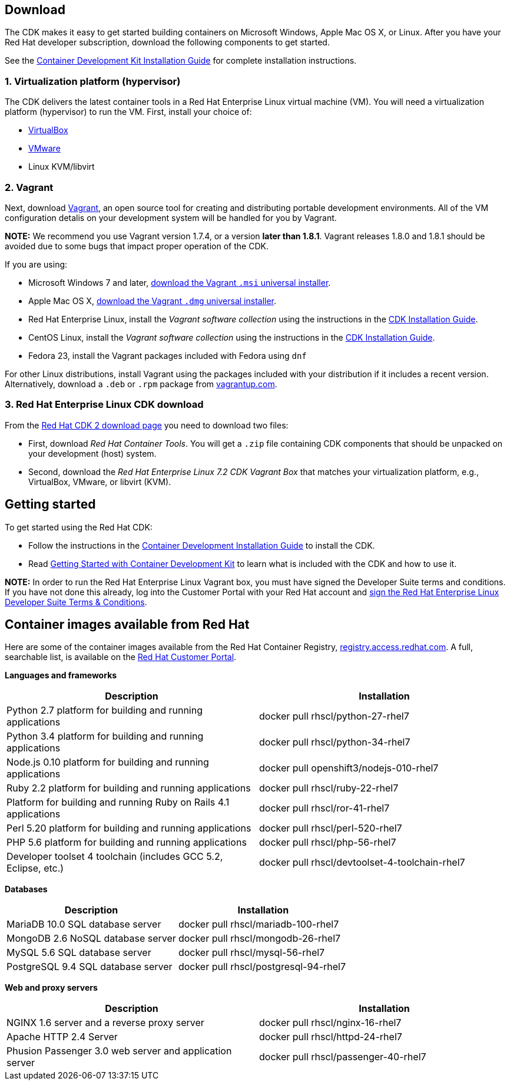 :awestruct-layout: product-download-custom
:awestruct-interpolate: true

== Download

The CDK makes it easy to get started building containers on Microsoft Windows, Apple Mac OS X, or Linux. After you have your Red Hat developer subscription, download the following components to get started.

See the link:https://access.redhat.com/documentation/en/red-hat-enterprise-linux-atomic-host/version-7/container-development-kit-installation-guide[Container Development Kit Installation Guide] for complete installation instructions.

=== 1. Virtualization platform (hypervisor)

The CDK delivers the latest container tools in a Red Hat Enterprise Linux virtual machine (VM). You will need a virtualization platform (hypervisor) to run the VM. First, install your choice of:

* link:http://virtualbox.org/[VirtualBox]
* link:http://vmware.com/[VMware]
* Linux KVM/libvirt

=== 2. Vagrant

Next, download link:http://www.vagrantup.com/[Vagrant], an open source tool for creating and distributing portable development environments. All of the VM configuration detalis on your development system will be handled for you by Vagrant.

[.callout-light]
*NOTE:* We recommend you use Vagrant version 1.7.4, or a version *later than 1.8.1*. Vagrant releases 1.8.0 and 1.8.1 should be avoided due to some bugs that impact proper operation of the CDK.

If you are using:

* Microsoft Windows 7 and later, link:https://releases.hashicorp.com/vagrant/1.7.4/vagrant_1.7.4.msi[download the Vagrant `.msi` universal installer].
* Apple Mac OS X, link:https://releases.hashicorp.com/vagrant/1.7.4/vagrant_1.7.4.dmg[download the Vagrant `.dmg` universal installer].
* Red Hat Enterprise Linux, install the _Vagrant software collection_ using the instructions in the link:https://access.redhat.com/documentation/en/red-hat-enterprise-linux-atomic-host/version-7/container-development-kit-installation-guide[CDK Installation Guide].
* CentOS Linux, install the _Vagrant software collection_ using the instructions in the link:https://access.redhat.com/documentation/en/red-hat-enterprise-linux-atomic-host/version-7/container-development-kit-installation-guide[CDK Installation Guide].
* Fedora 23, install the Vagrant packages included with Fedora using `dnf` 

For other Linux distributions, install Vagrant using the packages included with your distribution if it includes a recent version. Alternatively, download a `.deb` or `.rpm` package from link:https://vagrantup.com/downloads.html[vagrantup.com].

=== 3. Red Hat Enterprise Linux CDK download

From the link:https://access.redhat.com/downloads/content/293/ver=2/rhel---7/2.0.0/x86_64/product-software[Red Hat CDK 2 download page] you need to download two files:

* First, download _Red Hat Container Tools_. You will get a `.zip` file containing CDK components that should be unpacked on your development (host) system.
* Second, download the _Red Hat Enterprise Linux 7.2 CDK Vagrant Box_ that matches your virtualization platform, e.g., VirtualBox, VMware, or libvirt (KVM).


== Getting started

To get started using the Red Hat CDK:

* Follow the instructions in the link:https://access.redhat.com/documentation/en/red-hat-enterprise-linux-atomic-host/version-7/container-development-kit-installation-guide[Container Development Installation Guide] to install the CDK.
* Read link:https://access.redhat.com/documentation/en/red-hat-enterprise-linux-atomic-host/version-7/getting-started-with-container-development-kit/[Getting Started with Container Development Kit] to learn what is included with the CDK and how to use it.

[.callout-light]
*NOTE:*  In order to run the Red Hat Enterprise Linux Vagrant box, you must have signed the Developer Suite terms and conditions. If you have not done this already, log into the Customer Portal with your Red Hat account and link:https://www.redhat.com/wapps/ugc[sign the Red Hat Enterprise Linux Developer Suite Terms & Conditions].


== Container images available from Red Hat 

Here are some of the container images available from the Red Hat Container Registry, link:https://registry.access.redhat.com/[registry.access.redhat.com]. A full, searchable list, is available on the link:https://access.redhat.com/search/#/container-images[Red Hat Customer Portal].

*Languages and frameworks*
[frame="topbot", options="header"]
|==========================
|Description  |Installation
|Python 2.7 platform for building and running applications |docker pull rhscl/python-27-rhel7
|Python 3.4 platform for building and running applications |docker pull rhscl/python-34-rhel7
|Node.js 0.10 platform for building and running applications |docker pull openshift3/nodejs-010-rhel7
|Ruby 2.2 platform for building and running applications |docker pull rhscl/ruby-22-rhel7
|Platform for building and running Ruby on Rails 4.1 applications |docker pull rhscl/ror-41-rhel7
|Perl 5.20 platform for building and running applications |docker pull rhscl/perl-520-rhel7
|PHP 5.6 platform for building and running applications |docker pull rhscl/php-56-rhel7
|Developer toolset 4 toolchain (includes GCC 5.2, Eclipse, etc.) |docker pull rhscl/devtoolset-4-toolchain-rhel7
|==========================

*Databases*
[frame="topbot", options="header"]
|==========================
|Description  |Installation
|MariaDB 10.0 SQL database server |docker pull rhscl/mariadb-100-rhel7
|MongoDB 2.6 NoSQL database server |docker pull rhscl/mongodb-26-rhel7
|MySQL 5.6 SQL database server |docker pull rhscl/mysql-56-rhel7
|PostgreSQL 9.4 SQL database server |docker pull rhscl/postgresql-94-rhel7
|==========================

*Web and proxy servers*
[frame="topbot", options="header"]
|==========================
|Description  |Installation
|NGINX 1.6 server and a reverse proxy server |docker pull rhscl/nginx-16-rhel7
|Apache HTTP 2.4 Server |docker pull rhscl/httpd-24-rhel7
|Phusion Passenger 3.0 web server and application server |docker pull rhscl/passenger-40-rhel7
|==========================
